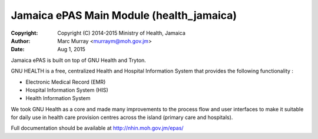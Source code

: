 
Jamaica ePAS Main Module (health_jamaica)
--------------------------------------------

:Copyright: Copyright (C) 2014-2015  Ministry of Health, Jamaica
:Author: Marc Murray <murraym@moh.gov.jm>
:Date: Aug 1, 2015

Jamaica ePAS is built on top of GNU Health and Tryton.

GNU HEALTH is a free, centralized Health and Hospital Information System that provides the following functionality :

* Electronic Medical Record (EMR)
* Hospital Information System (HIS)
* Health Information System

We took GNU Health as a core and made many improvements to the process
flow and user interfaces to make it suitable for daily use in health 
care provision centres across the island (primary care and hospitals). 

Full documentation should be available at http://nhin.moh.gov.jm/epas/



